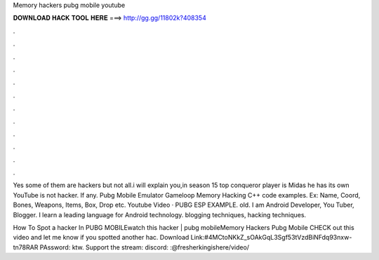 Memory hackers pubg mobile youtube



𝐃𝐎𝐖𝐍𝐋𝐎𝐀𝐃 𝐇𝐀𝐂𝐊 𝐓𝐎𝐎𝐋 𝐇𝐄𝐑𝐄 ===> http://gg.gg/11802k?408354



.



.



.



.



.



.



.



.



.



.



.



.

Yes some of them are hackers but not all.i will explain you,in season 15 top conqueror player is Midas he has its own YouTube  is not hacker. If any. Pubg Mobile Emulator Gameloop Memory Hacking C++ code examples. Ex: Name, Coord, Bones, Weapons, Items, Box, Drop etc. Youtube Video · PUBG ESP EXAMPLE. old. I am Android Developer, You Tuber, Blogger. I learn a leading language for Android technology. blogging techniques, hacking techniques.

How To Spot a hacker In PUBG MOBILEwatch this hacker | pubg mobileMemory Hackers Pubg Mobile CHECK out this video and let me know if you spotted another hac. Download Link:#4MCtoNKkZ_sOAkGqL3Sgf53tVzdBiNFdq93nxw-tn78RAR PAssword: ktw. Support the stream:  discord: :@fresherkingishere/video/
